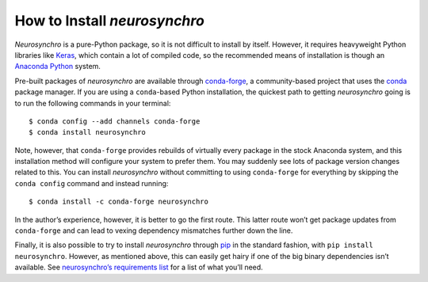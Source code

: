 .. Copyright 2018 Peter K. G. Williams and collaborators. Licensed under the
   Creative Commons Attribution-ShareAlike 4.0 International License.

How to Install *neurosynchro*
=============================

*Neurosynchro* is a pure-Python package, so it is not difficult to install by
itself. However, it requires heavyweight Python libraries like `Keras
<https://keras.io/>`_, which contain a lot of compiled code, so the
recommended means of installation is though an `Anaconda Python
<https://conda.io/docs/user-guide/install/index.html>`_ system.

Pre-built packages of *neurosynchro* are available through `conda-forge
<https://conda-forge.org/>`_, a community-based project that uses the `conda
<https://conda.io/docs/>`_ package manager. If you are using a ``conda``-based
Python installation, the quickest path to getting *neurosynchro* going is to
run the following commands in your terminal::

  $ conda config --add channels conda-forge
  $ conda install neurosynchro

Note, however, that ``conda-forge`` provides rebuilds of virtually every
package in the stock Anaconda system, and this installation method will
configure your system to prefer them. You may suddenly see lots of package
version changes related to this. You can install *neurosynchro* without
committing to using ``conda-forge`` for everything by skipping the ``conda
config`` command and instead running::

  $ conda install -c conda-forge neurosynchro

In the author’s experience, however, it is better to go the first route. This
latter route won’t get package updates from ``conda-forge`` and can lead to
vexing dependency mismatches further down the line.

Finally, it is also possible to try to install *neurosynchro* through `pip
<https://pip.pypa.io/en/stable/>`_ in the standard fashion, with ``pip install
neurosynchro``. However, as mentioned above, this can easily get hairy if one
of the big binary dependencies isn’t available. See `neurosynchro’s
requirements list <https://github.com/pkgw/neurosynchro/#requirements>`_ for
a list of what you’ll need.
